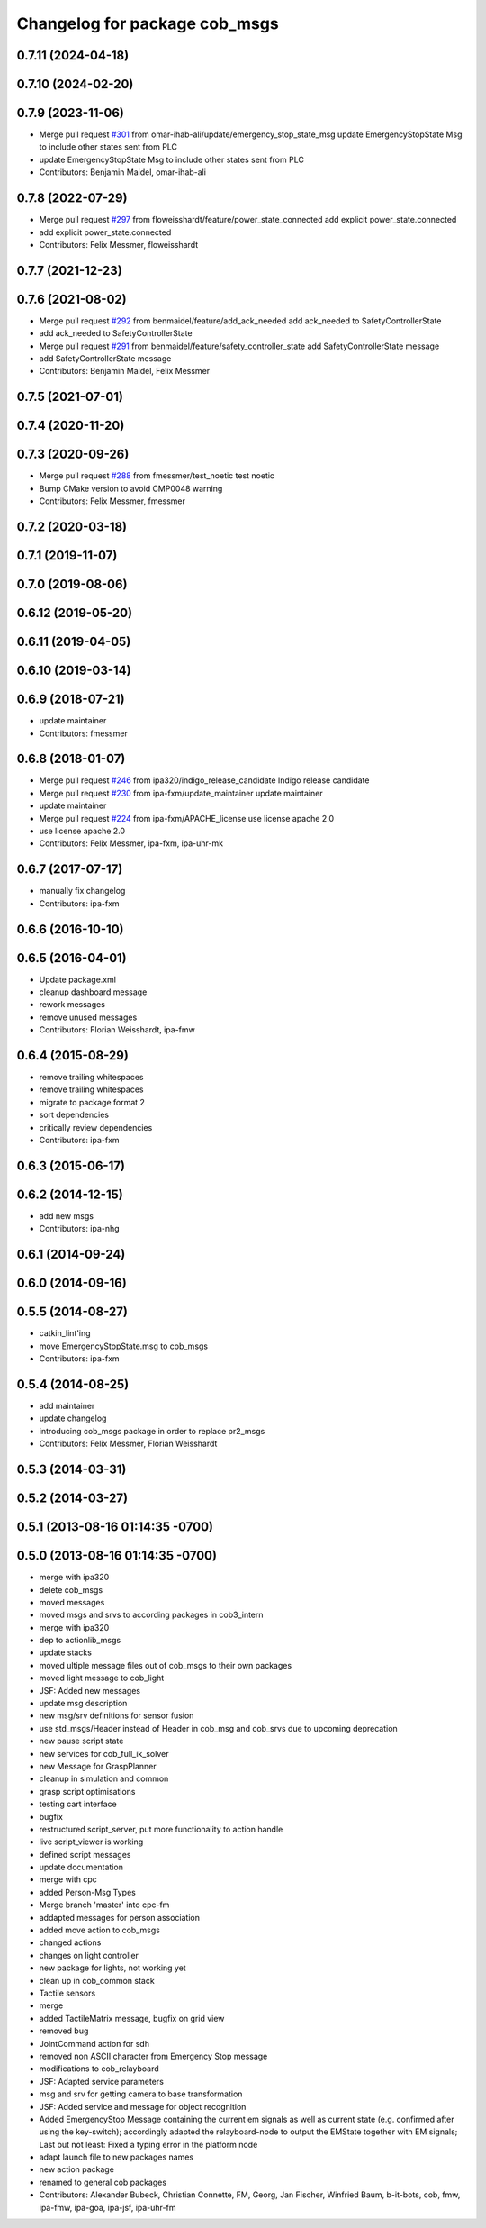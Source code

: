 ^^^^^^^^^^^^^^^^^^^^^^^^^^^^^^
Changelog for package cob_msgs
^^^^^^^^^^^^^^^^^^^^^^^^^^^^^^

0.7.11 (2024-04-18)
-------------------

0.7.10 (2024-02-20)
-------------------

0.7.9 (2023-11-06)
------------------
* Merge pull request `#301 <https://github.com/ipa320/cob_common/issues/301>`_ from omar-ihab-ali/update/emergency_stop_state_msg
  update EmergencyStopState Msg to include other states sent from PLC
* update EmergencyStopState Msg to include other states sent from PLC
* Contributors: Benjamin Maidel, omar-ihab-ali

0.7.8 (2022-07-29)
------------------
* Merge pull request `#297 <https://github.com/ipa320/cob_common/issues/297>`_ from floweisshardt/feature/power_state_connected
  add explicit power_state.connected
* add explicit power_state.connected
* Contributors: Felix Messmer, floweisshardt

0.7.7 (2021-12-23)
------------------

0.7.6 (2021-08-02)
------------------
* Merge pull request `#292 <https://github.com/ipa320/cob_common/issues/292>`_ from benmaidel/feature/add_ack_needed
  add ack_needed to SafetyControllerState
* add ack_needed to SafetyControllerState
* Merge pull request `#291 <https://github.com/ipa320/cob_common/issues/291>`_ from benmaidel/feature/safety_controller_state
  add SafetyControllerState message
* add SafetyControllerState message
* Contributors: Benjamin Maidel, Felix Messmer

0.7.5 (2021-07-01)
------------------

0.7.4 (2020-11-20)
------------------

0.7.3 (2020-09-26)
------------------
* Merge pull request `#288 <https://github.com/ipa320/cob_common/issues/288>`_ from fmessmer/test_noetic
  test noetic
* Bump CMake version to avoid CMP0048 warning
* Contributors: Felix Messmer, fmessmer

0.7.2 (2020-03-18)
------------------

0.7.1 (2019-11-07)
------------------

0.7.0 (2019-08-06)
------------------

0.6.12 (2019-05-20)
-------------------

0.6.11 (2019-04-05)
-------------------

0.6.10 (2019-03-14)
-------------------

0.6.9 (2018-07-21)
------------------
* update maintainer
* Contributors: fmessmer

0.6.8 (2018-01-07)
------------------
* Merge pull request `#246 <https://github.com/ipa320/cob_common/issues/246>`_ from ipa320/indigo_release_candidate
  Indigo release candidate
* Merge pull request `#230 <https://github.com/ipa320/cob_common/issues/230>`_ from ipa-fxm/update_maintainer
  update maintainer
* update maintainer
* Merge pull request `#224 <https://github.com/ipa320/cob_common/issues/224>`_ from ipa-fxm/APACHE_license
  use license apache 2.0
* use license apache 2.0
* Contributors: Felix Messmer, ipa-fxm, ipa-uhr-mk

0.6.7 (2017-07-17)
------------------
* manually fix changelog
* Contributors: ipa-fxm

0.6.6 (2016-10-10)
------------------

0.6.5 (2016-04-01)
------------------
* Update package.xml
* cleanup dashboard message
* rework messages
* remove unused messages
* Contributors: Florian Weisshardt, ipa-fmw

0.6.4 (2015-08-29)
------------------
* remove trailing whitespaces
* remove trailing whitespaces
* migrate to package format 2
* sort dependencies
* critically review dependencies
* Contributors: ipa-fxm

0.6.3 (2015-06-17)
------------------

0.6.2 (2014-12-15)
------------------
* add new msgs
* Contributors: ipa-nhg

0.6.1 (2014-09-24)
------------------

0.6.0 (2014-09-16)
------------------

0.5.5 (2014-08-27)
------------------
* catkin_lint'ing
* move EmergencyStopState.msg to cob_msgs
* Contributors: ipa-fxm

0.5.4 (2014-08-25)
------------------
* add maintainer
* update changelog
* introducing cob_msgs package in order to replace pr2_msgs
* Contributors: Felix Messmer, Florian Weisshardt

0.5.3 (2014-03-31)
------------------

0.5.2 (2014-03-27)
------------------

0.5.1 (2013-08-16 01:14:35 -0700)
---------------------------------

0.5.0 (2013-08-16 01:14:35 -0700)
---------------------------------
* merge with ipa320
* delete cob_msgs
* moved messages
* moved msgs and srvs to according packages in cob3_intern
* merge with ipa320
* dep to actionlib_msgs
* update stacks
* moved ultiple message files out of cob_msgs to their own packages
* moved light message to cob_light
* JSF: Added new messages
* update msg description
* new msg/srv definitions for sensor fusion
* use std_msgs/Header instead of Header in cob_msg and cob_srvs due to upcoming deprecation
* new pause script state
* new services for cob_full_ik_solver
* new Message for GraspPlanner
* cleanup in simulation and common
* grasp script optimisations
* testing cart interface
* bugfix
* restructured script_server, put more functionality to action handle
* live script_viewer is working
* defined script messages
* update documentation
* merge with cpc
* added Person-Msg Types
* Merge branch 'master' into cpc-fm
* addapted messages for person association
* added move action to cob_msgs
* changed actions
* changes on light controller
* new package for lights, not working yet
* clean up in cob_common stack
* Tactile sensors
* merge
* added TactileMatrix message, bugfix on grid view
* removed bug
* JointCommand action for sdh
* removed non ASCII character from Emergency Stop message
* modifications to cob_relayboard
* JSF: Adapted service parameters
* msg and srv for getting camera to base transformation
* JSF: Added service and message for object recognition
* Added EmergencyStop Message containing the current em signals as well as current state (e.g. confirmed after using the key-switch); accordingly adapted the relayboard-node to output the EMState together with EM signals; Last but not least: Fixed a typing error in the platform node
* adapt launch file to new packages names
* new action package
* renamed to general cob packages
* Contributors: Alexander Bubeck, Christian Connette, FM, Georg, Jan Fischer, Winfried Baum, b-it-bots, cob, fmw, ipa-fmw, ipa-goa, ipa-jsf, ipa-uhr-fm
